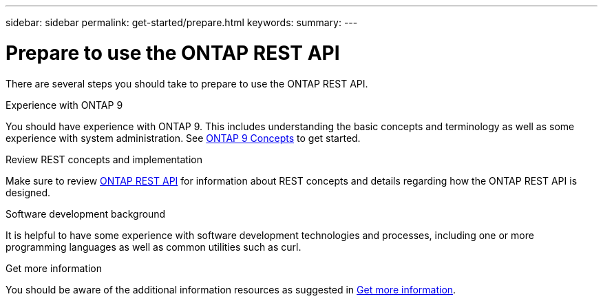 ---
sidebar: sidebar
permalink: get-started/prepare.html
keywords:
summary:
---

= Prepare to use the ONTAP REST API
:hardbreaks:
:nofooter:
:icons: font
:linkattrs:
:imagesdir: ../media/

[.lead]
There are several steps you should take to prepare to use the ONTAP REST API.

.Experience with ONTAP 9

You should have experience with ONTAP 9. This includes understanding the basic concepts and terminology as well as some experience with system administration. See https://docs.netapp.com/ontap-9/topic/com.netapp.doc.dot-cm-concepts/home.html[ONTAP 9 Concepts^] to get started.

.Review REST concepts and implementation

Make sure to review link:../rest/rest_web_services_foundation.html[ONTAP REST API] for information about REST concepts and details regarding how the ONTAP REST API is designed.

.Software development background

It is helpful to have some experience with software development technologies and processes, including one or more programming languages as well as common utilities such as curl.

.Get more information

You should be aware of the additional information resources as suggested in link:../additional/get_more_information.html[Get more information].
